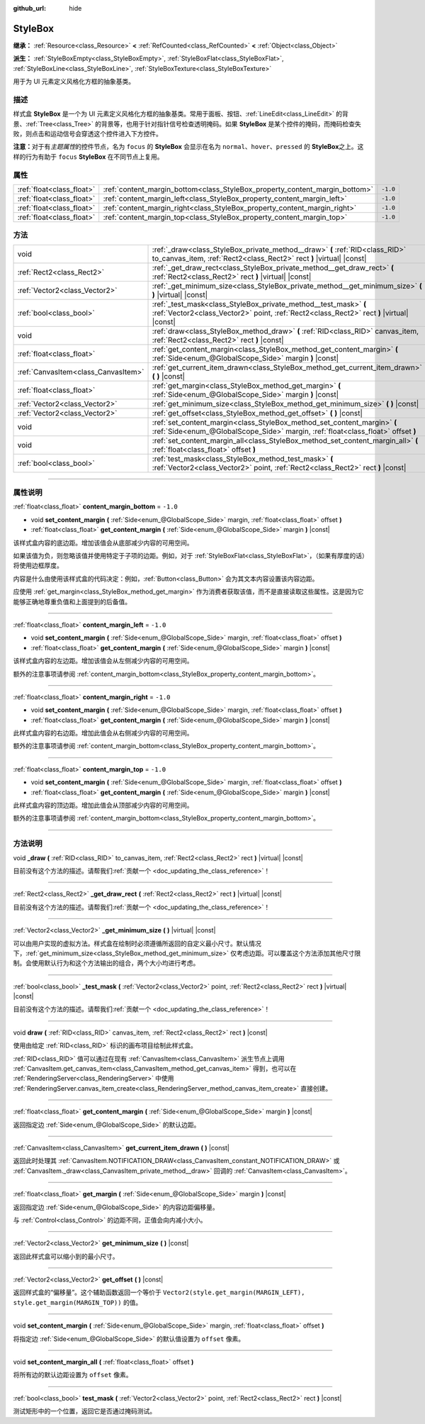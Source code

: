 :github_url: hide

.. DO NOT EDIT THIS FILE!!!
.. Generated automatically from Godot engine sources.
.. Generator: https://github.com/godotengine/godot/tree/master/doc/tools/make_rst.py.
.. XML source: https://github.com/godotengine/godot/tree/master/doc/classes/StyleBox.xml.

.. _class_StyleBox:

StyleBox
========

**继承：** :ref:`Resource<class_Resource>` **<** :ref:`RefCounted<class_RefCounted>` **<** :ref:`Object<class_Object>`

**派生：** :ref:`StyleBoxEmpty<class_StyleBoxEmpty>`, :ref:`StyleBoxFlat<class_StyleBoxFlat>`, :ref:`StyleBoxLine<class_StyleBoxLine>`, :ref:`StyleBoxTexture<class_StyleBoxTexture>`

用于为 UI 元素定义风格化方框的抽象基类。

.. rst-class:: classref-introduction-group

描述
----

样式盒 **StyleBox** 是一个为 UI 元素定义风格化方框的抽象基类。常用于面板、按钮、\ :ref:`LineEdit<class_LineEdit>` 的背景、\ :ref:`Tree<class_Tree>` 的背景等，也用于针对指针信号检查透明掩码。如果 **StyleBox** 是某个控件的掩码，而掩码检查失败，则点击和运动信号会穿透这个控件进入下方控件。

\ **注意：**\ 对于有\ *主题属性*\ 的控件节点，名为 ``focus`` 的 **StyleBox** 会显示在名为 ``normal``\ 、\ ``hover``\ 、\ ``pressed`` 的 **StyleBox**\ 之上。这样的行为有助于 ``focus`` **StyleBox** 在不同节点上复用。

.. rst-class:: classref-reftable-group

属性
----

.. table::
   :widths: auto

   +---------------------------+-----------------------------------------------------------------------------+----------+
   | :ref:`float<class_float>` | :ref:`content_margin_bottom<class_StyleBox_property_content_margin_bottom>` | ``-1.0`` |
   +---------------------------+-----------------------------------------------------------------------------+----------+
   | :ref:`float<class_float>` | :ref:`content_margin_left<class_StyleBox_property_content_margin_left>`     | ``-1.0`` |
   +---------------------------+-----------------------------------------------------------------------------+----------+
   | :ref:`float<class_float>` | :ref:`content_margin_right<class_StyleBox_property_content_margin_right>`   | ``-1.0`` |
   +---------------------------+-----------------------------------------------------------------------------+----------+
   | :ref:`float<class_float>` | :ref:`content_margin_top<class_StyleBox_property_content_margin_top>`       | ``-1.0`` |
   +---------------------------+-----------------------------------------------------------------------------+----------+

.. rst-class:: classref-reftable-group

方法
----

.. table::
   :widths: auto

   +-------------------------------------+---------------------------------------------------------------------------------------------------------------------------------------------------------------+
   | void                                | :ref:`_draw<class_StyleBox_private_method__draw>` **(** :ref:`RID<class_RID>` to_canvas_item, :ref:`Rect2<class_Rect2>` rect **)** |virtual| |const|          |
   +-------------------------------------+---------------------------------------------------------------------------------------------------------------------------------------------------------------+
   | :ref:`Rect2<class_Rect2>`           | :ref:`_get_draw_rect<class_StyleBox_private_method__get_draw_rect>` **(** :ref:`Rect2<class_Rect2>` rect **)** |virtual| |const|                              |
   +-------------------------------------+---------------------------------------------------------------------------------------------------------------------------------------------------------------+
   | :ref:`Vector2<class_Vector2>`       | :ref:`_get_minimum_size<class_StyleBox_private_method__get_minimum_size>` **(** **)** |virtual| |const|                                                       |
   +-------------------------------------+---------------------------------------------------------------------------------------------------------------------------------------------------------------+
   | :ref:`bool<class_bool>`             | :ref:`_test_mask<class_StyleBox_private_method__test_mask>` **(** :ref:`Vector2<class_Vector2>` point, :ref:`Rect2<class_Rect2>` rect **)** |virtual| |const| |
   +-------------------------------------+---------------------------------------------------------------------------------------------------------------------------------------------------------------+
   | void                                | :ref:`draw<class_StyleBox_method_draw>` **(** :ref:`RID<class_RID>` canvas_item, :ref:`Rect2<class_Rect2>` rect **)** |const|                                 |
   +-------------------------------------+---------------------------------------------------------------------------------------------------------------------------------------------------------------+
   | :ref:`float<class_float>`           | :ref:`get_content_margin<class_StyleBox_method_get_content_margin>` **(** :ref:`Side<enum_@GlobalScope_Side>` margin **)** |const|                            |
   +-------------------------------------+---------------------------------------------------------------------------------------------------------------------------------------------------------------+
   | :ref:`CanvasItem<class_CanvasItem>` | :ref:`get_current_item_drawn<class_StyleBox_method_get_current_item_drawn>` **(** **)** |const|                                                               |
   +-------------------------------------+---------------------------------------------------------------------------------------------------------------------------------------------------------------+
   | :ref:`float<class_float>`           | :ref:`get_margin<class_StyleBox_method_get_margin>` **(** :ref:`Side<enum_@GlobalScope_Side>` margin **)** |const|                                            |
   +-------------------------------------+---------------------------------------------------------------------------------------------------------------------------------------------------------------+
   | :ref:`Vector2<class_Vector2>`       | :ref:`get_minimum_size<class_StyleBox_method_get_minimum_size>` **(** **)** |const|                                                                           |
   +-------------------------------------+---------------------------------------------------------------------------------------------------------------------------------------------------------------+
   | :ref:`Vector2<class_Vector2>`       | :ref:`get_offset<class_StyleBox_method_get_offset>` **(** **)** |const|                                                                                       |
   +-------------------------------------+---------------------------------------------------------------------------------------------------------------------------------------------------------------+
   | void                                | :ref:`set_content_margin<class_StyleBox_method_set_content_margin>` **(** :ref:`Side<enum_@GlobalScope_Side>` margin, :ref:`float<class_float>` offset **)**  |
   +-------------------------------------+---------------------------------------------------------------------------------------------------------------------------------------------------------------+
   | void                                | :ref:`set_content_margin_all<class_StyleBox_method_set_content_margin_all>` **(** :ref:`float<class_float>` offset **)**                                      |
   +-------------------------------------+---------------------------------------------------------------------------------------------------------------------------------------------------------------+
   | :ref:`bool<class_bool>`             | :ref:`test_mask<class_StyleBox_method_test_mask>` **(** :ref:`Vector2<class_Vector2>` point, :ref:`Rect2<class_Rect2>` rect **)** |const|                     |
   +-------------------------------------+---------------------------------------------------------------------------------------------------------------------------------------------------------------+

.. rst-class:: classref-section-separator

----

.. rst-class:: classref-descriptions-group

属性说明
--------

.. _class_StyleBox_property_content_margin_bottom:

.. rst-class:: classref-property

:ref:`float<class_float>` **content_margin_bottom** = ``-1.0``

.. rst-class:: classref-property-setget

- void **set_content_margin** **(** :ref:`Side<enum_@GlobalScope_Side>` margin, :ref:`float<class_float>` offset **)**
- :ref:`float<class_float>` **get_content_margin** **(** :ref:`Side<enum_@GlobalScope_Side>` margin **)** |const|

该样式盒内容的底边距。增加该值会从底部减少内容的可用空间。

如果该值为负，则忽略该值并使用特定于子项的边距。例如，对于 :ref:`StyleBoxFlat<class_StyleBoxFlat>`\ ，（如果有厚度的话）将使用边框厚度。

内容是什么由使用该样式盒的代码决定：例如，\ :ref:`Button<class_Button>` 会为其文本内容设置该内容边距。

应使用 :ref:`get_margin<class_StyleBox_method_get_margin>` 作为消费者获取该值，而不是直接读取这些属性。这是因为它能够正确地尊重负值和上面提到的后备值。

.. rst-class:: classref-item-separator

----

.. _class_StyleBox_property_content_margin_left:

.. rst-class:: classref-property

:ref:`float<class_float>` **content_margin_left** = ``-1.0``

.. rst-class:: classref-property-setget

- void **set_content_margin** **(** :ref:`Side<enum_@GlobalScope_Side>` margin, :ref:`float<class_float>` offset **)**
- :ref:`float<class_float>` **get_content_margin** **(** :ref:`Side<enum_@GlobalScope_Side>` margin **)** |const|

该样式盒内容的左边距。增加该值会从左侧减少内容的可用空间。

额外的注意事项请参阅 :ref:`content_margin_bottom<class_StyleBox_property_content_margin_bottom>`\ 。

.. rst-class:: classref-item-separator

----

.. _class_StyleBox_property_content_margin_right:

.. rst-class:: classref-property

:ref:`float<class_float>` **content_margin_right** = ``-1.0``

.. rst-class:: classref-property-setget

- void **set_content_margin** **(** :ref:`Side<enum_@GlobalScope_Side>` margin, :ref:`float<class_float>` offset **)**
- :ref:`float<class_float>` **get_content_margin** **(** :ref:`Side<enum_@GlobalScope_Side>` margin **)** |const|

此样式盒内容的右边距。增加此值会从右侧减少内容的可用空间。

额外的注意事项请参阅 :ref:`content_margin_bottom<class_StyleBox_property_content_margin_bottom>`\ 。

.. rst-class:: classref-item-separator

----

.. _class_StyleBox_property_content_margin_top:

.. rst-class:: classref-property

:ref:`float<class_float>` **content_margin_top** = ``-1.0``

.. rst-class:: classref-property-setget

- void **set_content_margin** **(** :ref:`Side<enum_@GlobalScope_Side>` margin, :ref:`float<class_float>` offset **)**
- :ref:`float<class_float>` **get_content_margin** **(** :ref:`Side<enum_@GlobalScope_Side>` margin **)** |const|

此样式盒内容的顶边距。增加此值会从顶部减少内容的可用空间。

额外的注意事项请参阅 :ref:`content_margin_bottom<class_StyleBox_property_content_margin_bottom>`\ 。

.. rst-class:: classref-section-separator

----

.. rst-class:: classref-descriptions-group

方法说明
--------

.. _class_StyleBox_private_method__draw:

.. rst-class:: classref-method

void **_draw** **(** :ref:`RID<class_RID>` to_canvas_item, :ref:`Rect2<class_Rect2>` rect **)** |virtual| |const|

.. container:: contribute

	目前没有这个方法的描述。请帮我们\ :ref:`贡献一个 <doc_updating_the_class_reference>`\ ！

.. rst-class:: classref-item-separator

----

.. _class_StyleBox_private_method__get_draw_rect:

.. rst-class:: classref-method

:ref:`Rect2<class_Rect2>` **_get_draw_rect** **(** :ref:`Rect2<class_Rect2>` rect **)** |virtual| |const|

.. container:: contribute

	目前没有这个方法的描述。请帮我们\ :ref:`贡献一个 <doc_updating_the_class_reference>`\ ！

.. rst-class:: classref-item-separator

----

.. _class_StyleBox_private_method__get_minimum_size:

.. rst-class:: classref-method

:ref:`Vector2<class_Vector2>` **_get_minimum_size** **(** **)** |virtual| |const|

可以由用户实现的虚拟方法。样式盒在绘制时必须遵循所返回的自定义最小尺寸。默认情况下，\ :ref:`get_minimum_size<class_StyleBox_method_get_minimum_size>` 仅考虑边距。可以覆盖这个方法添加其他尺寸限制。会使用默认行为和这个方法输出的组合，两个大小均进行考虑。

.. rst-class:: classref-item-separator

----

.. _class_StyleBox_private_method__test_mask:

.. rst-class:: classref-method

:ref:`bool<class_bool>` **_test_mask** **(** :ref:`Vector2<class_Vector2>` point, :ref:`Rect2<class_Rect2>` rect **)** |virtual| |const|

.. container:: contribute

	目前没有这个方法的描述。请帮我们\ :ref:`贡献一个 <doc_updating_the_class_reference>`\ ！

.. rst-class:: classref-item-separator

----

.. _class_StyleBox_method_draw:

.. rst-class:: classref-method

void **draw** **(** :ref:`RID<class_RID>` canvas_item, :ref:`Rect2<class_Rect2>` rect **)** |const|

使用由给定 :ref:`RID<class_RID>` 标识的画布项目绘制此样式盒。

\ :ref:`RID<class_RID>` 值可以通过在现有 :ref:`CanvasItem<class_CanvasItem>` 派生节点上调用 :ref:`CanvasItem.get_canvas_item<class_CanvasItem_method_get_canvas_item>` 得到，也可以在 :ref:`RenderingServer<class_RenderingServer>` 中使用 :ref:`RenderingServer.canvas_item_create<class_RenderingServer_method_canvas_item_create>` 直接创建。

.. rst-class:: classref-item-separator

----

.. _class_StyleBox_method_get_content_margin:

.. rst-class:: classref-method

:ref:`float<class_float>` **get_content_margin** **(** :ref:`Side<enum_@GlobalScope_Side>` margin **)** |const|

返回指定边 :ref:`Side<enum_@GlobalScope_Side>` 的默认边距。

.. rst-class:: classref-item-separator

----

.. _class_StyleBox_method_get_current_item_drawn:

.. rst-class:: classref-method

:ref:`CanvasItem<class_CanvasItem>` **get_current_item_drawn** **(** **)** |const|

返回此时处理其 :ref:`CanvasItem.NOTIFICATION_DRAW<class_CanvasItem_constant_NOTIFICATION_DRAW>` 或 :ref:`CanvasItem._draw<class_CanvasItem_private_method__draw>` 回调的 :ref:`CanvasItem<class_CanvasItem>`\ 。

.. rst-class:: classref-item-separator

----

.. _class_StyleBox_method_get_margin:

.. rst-class:: classref-method

:ref:`float<class_float>` **get_margin** **(** :ref:`Side<enum_@GlobalScope_Side>` margin **)** |const|

返回指定边 :ref:`Side<enum_@GlobalScope_Side>` 的内容边距偏移量。

与 :ref:`Control<class_Control>` 的边距不同，正值会向内减小大小。

.. rst-class:: classref-item-separator

----

.. _class_StyleBox_method_get_minimum_size:

.. rst-class:: classref-method

:ref:`Vector2<class_Vector2>` **get_minimum_size** **(** **)** |const|

返回此样式盒可以缩小到的最小尺寸。

.. rst-class:: classref-item-separator

----

.. _class_StyleBox_method_get_offset:

.. rst-class:: classref-method

:ref:`Vector2<class_Vector2>` **get_offset** **(** **)** |const|

返回样式盒的“偏移量”。这个辅助函数返回一个等价于 ``Vector2(style.get_margin(MARGIN_LEFT), style.get_margin(MARGIN_TOP))`` 的值。

.. rst-class:: classref-item-separator

----

.. _class_StyleBox_method_set_content_margin:

.. rst-class:: classref-method

void **set_content_margin** **(** :ref:`Side<enum_@GlobalScope_Side>` margin, :ref:`float<class_float>` offset **)**

将指定边 :ref:`Side<enum_@GlobalScope_Side>` 的默认值设置为 ``offset`` 像素。

.. rst-class:: classref-item-separator

----

.. _class_StyleBox_method_set_content_margin_all:

.. rst-class:: classref-method

void **set_content_margin_all** **(** :ref:`float<class_float>` offset **)**

将所有边的默认边距设置为 ``offset`` 像素。

.. rst-class:: classref-item-separator

----

.. _class_StyleBox_method_test_mask:

.. rst-class:: classref-method

:ref:`bool<class_bool>` **test_mask** **(** :ref:`Vector2<class_Vector2>` point, :ref:`Rect2<class_Rect2>` rect **)** |const|

测试矩形中的一个位置，返回它是否通过掩码测试。

.. |virtual| replace:: :abbr:`virtual (本方法通常需要用户覆盖才能生效。)`
.. |const| replace:: :abbr:`const (本方法没有副作用。不会修改该实例的任何成员变量。)`
.. |vararg| replace:: :abbr:`vararg (本方法除了在此处描述的参数外，还能够继续接受任意数量的参数。)`
.. |constructor| replace:: :abbr:`constructor (本方法用于构造某个类型。)`
.. |static| replace:: :abbr:`static (调用本方法无需实例，所以可以直接使用类名调用。)`
.. |operator| replace:: :abbr:`operator (本方法描述的是使用本类型作为左操作数的有效操作符。)`
.. |bitfield| replace:: :abbr:`BitField (这个值是由下列标志构成的位掩码整数。)`
